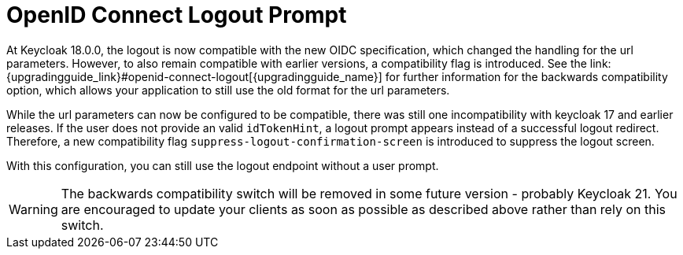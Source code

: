 = OpenID Connect Logout Prompt
At Keycloak 18.0.0, the logout is now compatible with the new OIDC specification, which changed the handling for the url parameters. However, to also remain compatible with earlier versions, a compatibility flag is introduced. See the link:{upgradingguide_link}#openid-connect-logout[{upgradingguide_name}] for further information for the backwards compatibility option, which allows your application to still use the old format for the url parameters.

While the url parameters can now be configured to be compatible, there was still one incompatibility with keycloak 17 and earlier releases. If the user does not provide an valid `idTokenHint`, a logout prompt appears instead of a successful logout redirect. Therefore, a new compatibility flag `suppress-logout-confirmation-screen` is introduced to suppress the logout screen.

ifeval::["{kc_dist}" == "quarkus"]
You can enable this parameter when you start the server by entering the following command:

```
bin/kc.[sh|bat] --spi-login-protocol-openid-connect-suppress-logout-confirmation-screen=true start
```
endif::[]

ifeval::["{kc_dist}" == "wildfly"]
You can enable this parameter by including the following configuration in the `standalone-*.xml` file

[source,bash,subs=+attributes]
----
<spi name="login-protocol">
    <provider name="openid-connect" enabled="true">
        <properties>
            <property name="suppress-logout-confirmation-screen" value="true"/>
        </properties>
    </provider>
</spi>
----
endif::[]

With this configuration, you can still use the logout endpoint without a user prompt.

WARNING: The backwards compatibility switch will be removed in some future version - probably Keycloak 21. You are encouraged to update your clients as soon as possible as described above rather than rely on this switch.